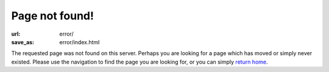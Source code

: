 Page not found!
###############

:url: error/
:save_as: error/index.html

The requested page was not found on this server.  Perhaps you are looking for a
page which has moved or simply never existed.  Please use the navigation to
find the page you are looking for, or you can simply `return home`_.

.. _return home: http://www.darrelclute.net/
